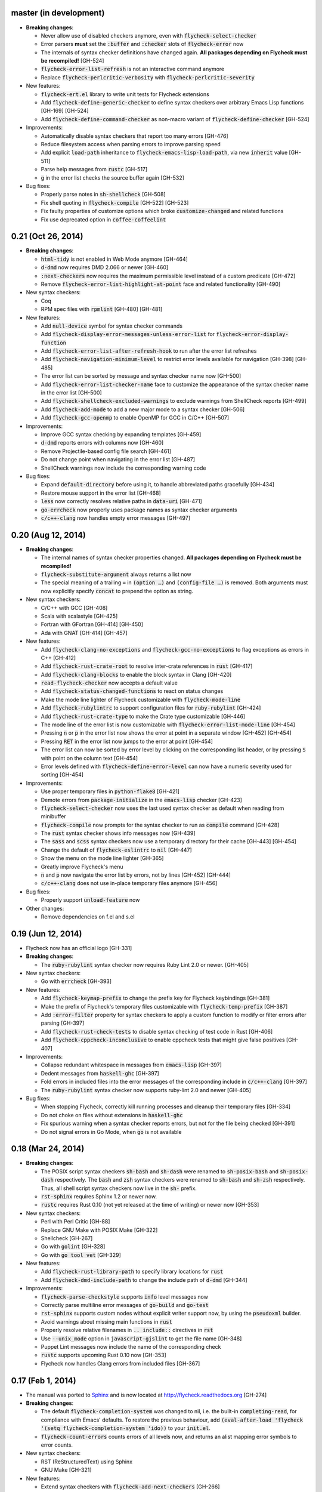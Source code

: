 .. default-role:: code

master (in development)
-----------------------

- **Breaking changes**:

  - Never allow use of disabled checkers anymore, even with
    `flycheck-select-checker`
  - Error parsers **must** set the `:buffer` and `:checker` slots of
    `flycheck-error` now
  - The internals of syntax checker definitions have changed again.  **All
    packages depending on Flycheck must be recompiled!** [GH-524]
  - `flycheck-error-list-refresh` is not an interactive command anymore
  - Replace `flycheck-perlcritic-verbosity` with `flycheck-perlcritic-severity`

- New features:

  - `flycheck-ert.el` library to write unit tests for Flycheck extensions
  - Add `flycheck-define-generic-checker` to define syntax checkers over
    arbitrary Emacs Lisp functions [GH-169] [GH-524]
  - Add `flycheck-define-command-checker` as non-macro variant of
    `flycheck-define-checker` [GH-524]

- Improvements:

  - Automatically disable syntax checkers that report too many errors [GH-476]
  - Reduce filesystem access when parsing errors to improve parsing speed
  - Add explicit `load-path` inheritance to `flycheck-emacs-lisp-load-path`, via
    new `inherit` value [GH-511]
  - Parse help messages from `rustc` [GH-517]
  - `g` in the error list checks the source buffer again [GH-532]

- Bug fixes:

  - Properly parse notes in `sh-shellcheck` [GH-508]
  - Fix shell quoting in `flycheck-compile` [GH-522] [GH-523]
  - Fix faulty properties of customize options which broke `customize-changed`
    and related functions
  - Fix use deprecated option in `coffee-coffeelint`

0.21 (Oct 26, 2014)
-------------------

- **Breaking changes**:

  - `html-tidy` is not enabled in Web Mode anymore [GH-464]
  - `d-dmd` now requires DMD 2.066 or newer [GH-460]
  - `:next-checkers` now requires the maximum permissible level instead of a
    custom predicate [GH-472]
  - Remove `flycheck-error-list-highlight-at-point` face and related
    functionality [GH-490]

- New syntax checkers:

  - Coq
  - RPM spec files with `rpmlint` [GH-480] [GH-481]

- New features:

  - Add `null-device` symbol for syntax checker commands
  - Add `flycheck-display-error-messages-unless-error-list` for
    `flycheck-error-display-function`
  - Add `flycheck-error-list-after-refresh-hook` to run after the error list
    refreshes
  - Add `flycheck-navigation-minimum-level` to restrict error levels available
    for navigation [GH-398] [GH-485]
  - The error list can be sorted by message and syntax checker name now [GH-500]
  - Add `flycheck-error-list-checker-name` face to customize the appearance of
    the syntax checker name in the error list [GH-500]
  - Add `flycheck-shellcheck-excluded-warnings` to exclude warnings from
    ShellCheck reports [GH-499]
  - Add `flycheck-add-mode` to add a new major mode to a syntax checker [GH-506]
  - Add `flycheck-gcc-openmp` to enable OpenMP for GCC in C/C++ [GH-507]

- Improvements:

  - Improve GCC syntax checking by expanding templates [GH-459]
  - `d-dmd` reports errors with columns now [GH-460]
  - Remove Projectile-based config file search [GH-461]
  - Do not change point when navigating in the error list [GH-487]
  - ShellCheck warnings now include the corresponding warning code

- Bug fixes:

  - Expand `default-directory` before using it, to handle abbreviated paths
    gracefully [GH-434]
  - Restore mouse support in the error list [GH-468]
  - `less` now correctly resolves relative paths in `data-uri` [GH-471]
  - `go-errcheck` now properly uses package names as syntax checker arguments
  - `c/c++-clang` now handles empty error messages [GH-497]

0.20 (Aug 12, 2014)
-------------------

- **Breaking changes**:

  - The internal names of syntax checker properties changed.  **All packages
    depending on Flycheck must be recompiled!**
  - `flycheck-substitute-argument` always returns a list now
  - The special meaning of a trailing ``=`` in `(option …)` and `(config-file
    …)` is removed.  Both arguments must now explicitly specify `concat` to
    prepend the option as string.

- New syntax checkers:

  - C/C++ with GCC [GH-408]
  - Scala with scalastyle [GH-425]
  - Fortran with GFortran [GH-414] [GH-450]
  - Ada with GNAT [GH-414] [GH-457]

- New features:

  - Add `flycheck-clang-no-exceptions` and `flycheck-gcc-no-exceptions` to
    flag exceptions as errors in C++ [GH-412]
  - Add `flycheck-rust-crate-root` to resolve inter-crate references in `rust`
    [GH-417]
  - Add `flycheck-clang-blocks` to enable the block syntax in Clang [GH-420]
  - `read-flycheck-checker` now accepts a default value
  - Add `flycheck-status-changed-functions` to react on status changes
  - Make the mode line lighter of Flycheck customizable with
    `flycheck-mode-line`
  - Add `flycheck-rubylintrc` to support configuration files for
    `ruby-rubylint` [GH-424]
  - Add `flycheck-rust-crate-type` to make the Crate type customizable [GH-446]
  - The mode line of the error list is now customizable with
    `flycheck-error-list-mode-line` [GH-454]
  - Pressing `n` or `p` in the error list now shows the error at point in a
    separate window [GH-452] [GH-454]
  - Pressing `RET` in the error list now jumps to the error at point [GH-454]
  - The error list can now be sorted by error level by clicking on the
    corresponding list header, or by pressing `S` with point on the column text
    [GH-454]
  - Error levels defined with `flycheck-define-error-level` can now have a
    numeric severity used for sorting [GH-454]

- Improvements:

  - Use proper temporary files in `python-flake8` [GH-421]
  - Demote errors from `package-initialize` in the `emacs-lisp` checker [GH-423]
  - `flycheck-select-checker` now uses the last used syntax checker as default
    when reading from minibuffer
  - `flycheck-compile` now prompts for the syntax checker to run as `compile`
    command [GH-428]
  - The `rust` syntax checker shows info messages now [GH-439]
  - The `sass` and `scss` syntax checkers now use a temporary directory for
    their cache [GH-443] [GH-454]
  - Change the default of `flycheck-eslintrc` to `nil` [GH-447]
  - Show the menu on the mode line lighter [GH-365]
  - Greatly improve Flycheck's menu
  - `n` and `p` now navigate the error list by errors, not by lines [GH-452]
    [GH-444]
  - `c/c++-clang` does not use in-place temporary files anymore [GH-456]

- Bug fixes:

  - Properly support `unload-feature` now

- Other changes:

  - Remove dependencies on f.el and s.el

0.19 (Jun 12, 2014)
-------------------

- Flycheck now has an official logo [GH-331]

- **Breaking changes**:

  - The `ruby-rubylint` syntax checker now requires Ruby Lint 2.0 or
    newer. [GH-405]

- New syntax checkers:

  - Go with `errcheck` [GH-393]

- New features:

  - Add `flycheck-keymap-prefix` to change the prefix key for Flycheck
    keybindings [GH-381]
  - Make the prefix of Flycheck's temporary files customizable with
    `flycheck-temp-prefix` [GH-387]
  - Add `:error-filter` property for syntax checkers to apply a custom function
    to modify or filter errors after parsing [GH-397]
  - Add `flycheck-rust-check-tests` to disable syntax checking of test code in
    Rust [GH-406]
  - Add `flycheck-cppcheck-inconclusive` to enable cppcheck tests that might
    give false positives [GH-407]

- Improvements:

  - Collapse redundant whitespace in messages from `emacs-lisp` [GH-397]
  - Dedent messages from `haskell-ghc` [GH-397]
  - Fold errors in included files into the error messages of the corresponding
    include in `c/c++-clang` [GH-397]
  - The `ruby-rubylint` syntax checker now supports ruby-lint 2.0 and
    newer [GH-405]

- Bug fixes:

  - When stopping Flycheck, correctly kill running processes and cleanup their
    temporary files [GH-334]
  - Do not choke on files without extensions in `haskell-ghc`
  - Fix spurious warning when a syntax checker reports errors, but not for the
    file being checked [GH-391]
  - Do not signal errors in Go Mode, when `go` is not available

0.18 (Mar 24, 2014)
-------------------

- **Breaking changes**:

  - The POSIX script syntax checkers `sh-bash` and `sh-dash` were renamed to
    `sh-posix-bash` and `sh-posix-dash` respectively.  The `bash` and `zsh`
    syntax checkers were renamed to `sh-bash` and `sh-zsh` respectively.  Thus,
    all shell script syntax checkers now live in the `sh-` prefix.
  - `rst-sphinx` requires Sphinx 1.2 or newer now.
  - `rustc` requires Rust 0.10 (not yet released at the time of writing) or
    newer now [GH-353]

- New syntax checkers:

  - Perl with Perl Critic [GH-88]
  - Replace GNU Make with POSIX Make [GH-322]
  - Shellcheck [GH-267]
  - Go with `golint` [GH-328]
  - Go with `go tool vet` [GH-329]

- New features:

  - Add `flycheck-rust-library-path` to specify library locations for `rust`
  - Add `flycheck-dmd-include-path` to change the include path of `d-dmd`
    [GH-344]

- Improvements:

  - `flycheck-parse-checkstyle` supports `info` level messages now
  - Correctly parse multiline error messages of `go-build` and `go-test`
  - `rst-sphinx` supports custom nodes without explicit writer support now, by
    using the `pseudoxml` builder.
  - Avoid warnings about missing main functions in `rust`
  - Properly resolve relative filenames in `.. include::` directives in `rst`
  - Use `--unix_mode` option in `javascript-gjslint` to get the file name
    [GH-348]
  - Puppet Lint messages now include the name of the corresponding check
  - `rustc` supports upcoming Rust 0.10 now [GH-353]
  - Flycheck now handles Clang errors from included files [GH-367]

0.17 (Feb 1, 2014)
------------------

- The manual was ported to Sphinx_ and is now located at
  http://flycheck.readthedocs.org [GH-274]

- **Breaking changes**:

  - The default `flycheck-completion-system` was changed to nil, i.e. the
    built-in `completing-read`, for compliance with Emacs' defaults.  To restore
    the previous behaviour, add `(eval-after-load 'flycheck '(setq
    flycheck-completion-system 'ido))` to your `init.el`.
  - `flycheck-count-errors` counts errors of all levels now, and returns an
    alist mapping error symbols to error counts.

- New syntax checkers:

  - RST (ReStructuredText) using Sphinx
  - GNU Make [GH-321]

- New features:

  - Extend syntax checkers with `flycheck-add-next-checkers` [GH-266]

- Improvements:

  - Immediately re-check the buffer when it was changed during a syntax check
    [GH-301]
  - Do not defer syntax checker after idle change timeout [GH-305]
  - Do not use the generic `rst` syntax checker in Sphinx projects anymore, to
    avoid false positives by Sphinx-only markup
  - Check for more than just syntax errors in `rust` [GH-314]
  - `chef-foodcritic` supports `enh-ruby-mode` now

- Bug fixes

  - Do not attach syntax checker processes to the buffer anymore [GH-298]
  - Do not visit the file to check in `emacs-lisp` and `emacs-lisp-checkdoc` to
    avoid unintended side effects [GH-319]

.. _Sphinx: http://sphinx-doc.org

0.16 (Jan 11, 2014)
-------------------

- **Breaking changes**:

  - Argument substitution is no longer performed on syntax checker executables.
    The executable must be a string.
  - Split out `haskell-hdevtools` into a separate package.  See
    flycheck-hdevtools_ [GH-275]
  - Drop support for coffeelint 0.x
  - The error list is reimplemented on top of Tabulated List Mode.  This greatly
    changes the appearance and behaviour of the error list [GH-230]

- New syntax checkers:

  - Ruby with `ruby-lint` [GH-250]
  - Handlebars [GH-270]
  - YAML with `yaml-jsyaml` [GH-253]
  - Chef recipes with `foodcritic` [GH-255]
  - AsciiDoc [GH-276]
  - CFEngine [GH-271]
  - Racket [GH-277]
  - Texinfo
  - Verilog [GH-296]
  - Javascript with `eslint` [GH-291]
  - ERuby [GH-285]

- New features:

  - Define variables to override the executables of syntax checkers [GH-272]
  - Interactively set the executable of a syntax checker with
    `flycheck-set-checker-executable` [GH-272]
  - Disable syntax checkers easily with `flycheck-disabled-checkers` [GH-269]
  - Add support for the Compass CSS framework in the `sass` and `scss` checkers,
    with `flycheck-sass-compass` and `flycheck-scss-compass` respectively
    [GH-268]
  - Disable style checks in `ruby-rubocop` with `flycheck-rubocop-lint-only`
    [GH-287]
  - Add support for Microsoft extensions in `c/c++-clang` via
    `flycheck-clang-ms-extensions` [GH-283]
  - New faces `flycheck-error-list-info`, `flycheck-error-list-warning`,
    `flycheck-error-list-error`, `flycheck-error-list-line-number` and
    `flycheck-error-list-column-number` [GH-230]
  - Add `flycheck-ghc-no-user-package-database` to disable the user package
    database for `haskell-ghc`
  - Add `flycheck-ghc-package-databases` to add additional package databases to
    `haskell-ghc`
  - Add `flycheck-ghc-search-path` to add additional directories to the search
    path of `haskell-ghc`

- Improvements:

  - Demote Rubocop convention messages to `info` level
  - Stop Flycheck before the buffer is reverted [GH-282]
  - Properly resolve local module imports in `haskell-ghc`

- Bug fixes:

  - Make relative imports work with `python-pylint` [GH-280]
  - Fix parsing of errors in `scss` and `sass`

.. _flycheck-hdevtools: https://github.com/flycheck/flycheck-hdevtools

0.15 (Nov 15, 2013)
-------------------

- Flycheck has a new home at https://github.com/flycheck/flycheck,
  the online manual moved to http://flycheck.github.io.

- **Breaking changes**:

  - Do not add the current directory to the `emacs-lisp` syntax checker load
    path
  - `flycheck-list-errors` cannot list errors at point anymore.  It does not
    accept a prefix argument anymore, and takes zero arguments now [GH-214]
  - `flycheck-display-errors-in-list` is gone.  The error list automatically
    highlights the error at point now [GH-214]
  - Remove obsolete `flycheck-declare-checker`

- New syntax checkers:

  - YAML [GH-236]
  - Javascript with `gjslint` [GH-245]
  - Slim [GH-246]
  - PHP using `phpmd` [GH-249]

- New features:

  - Support IDO or Grizzl_ as completion systems for `flycheck-select-checker`
    at `C-c ! s`
  - Disable standard error navigation with `flycheck-standard-error-navigation`
    [GH-202]
  - Add `flycheck-clang-language-standard` to choose the language standard for
    C/C++ syntax checking [GH-207]
  - Add `flycheck-clang-definitions` to set additional definitions for C/C++
    syntax checking [GH-207]
  - Add `flycheck-clang-no-rtti` to disable RTTI for C/C++ syntax checking
    [GH-207]
  - Add new option cell `option-flag` for boolean flags in syntax checker
    commands
  - Add `flycheck-clang-includes` to include additional files for C/C++ syntax
    checking [GH-207]
  - Add configuration file variable `flycheck-pylintrc` for Pylint
  - New faces `flycheck-error-list-highlight-at-point` and
    `flycheck-error-list-highlight` to highlight the errors at point and at the
    current line respectively in the error list [GH-214]
  - The error list now automatically updates to show the errors of the current
    buffer [GH-214]
  - Define new error levels with `flycheck-define-error-level` [GH-212]
  - Add `flycheck-clang-standard-library` to choose the standard library for
    C/C++ syntax checking [GH-234]
  - Customize the delay for displaying errors via
    `flycheck-display-errors-delay` [GH-243]
  - Add `info` level for informational annotations by syntax checkers [GH-215]
  - Add a new symbol `temporary-file-name` to pass temporary file names to
    syntax checkers [GH-259]

- Improvements:

  - The error list now refreshes automatically after each syntax check [GH-214]
  - The errors at point are now automatically highlighted in the error list
    [GH-214]
  - `emacs-lisp-checkdoc` does not longer check `.dir-locals.el` files
  - Do not automatically check syntax in encrypted files [GH-222]
  - Parse notes from `c/c++-clang` into info level messages [GH-215]
  - Parse convention warnings from `pylint` to info level [GH-204]
  - Demote naming warnings from `python-flake8` to info level [GH-215]
  - Support `enh-ruby-mode` in Ruby syntax checkers [GH-256]
  - Parse columns from `python-pylint` errors
  - Do not compress temporary files for syntax checks if the original file was
    compressed

- Bug fixes:

  - Find local includes in the Clang syntax checker [GH-225]
  - Do not emit spurious flawed definition warning in the `rst` syntax checker
  - Handle abbreviated file names in `luac` output, by simply ignoring them
    [GH-251]
  - Correctly redirect the output binary of the `go-build` syntax checker
    [GH-259]
  - Fix Cppcheck parsing with the built-in Emacs XML parser [GH-263]

.. _grizzl: https://github.com/d11wtq/grizzl

0.14.1 (Aug 16, 2013)
---------------------

- Bug fixes:

  - Add a missing dependency [GH-194]

0.14 (Aug 15, 2013)
-------------------

- **Breaking changes**:

  - Introduce `flycheck-define-checker` and obsolete `flycheck-declare-checker`
    [GH-163]
  - Remove the obsolete `flycheck-error-face` and `flycheck-warning-face`
  - Do not initialize packages by default in `emacs-lisp` syntax checker for
    non-configuration files [GH-176]
  - Change the default `flycheck-highlighting-mode` to `symbols` [GH-179]
  - Drop support for Pylint 0.x in `python-pylint` [GH-184]

- New features:

  - List errors at point only with prefix arg to `flycheck-list-errors` [GH-166]
  - Add new display function `flycheck-display-errors-in-list` to display errors
    at point in the error list [GH-166]
  - New `option-list` argument cell to pass option lists to a syntax checker
  - New `flycheck-emacs-lisp-load-path` option to customize the `load-path` used
    by the `emacs-lisp` syntax checker [GH-174]
  - New `flycheck-emacs-lisp-initialize-packages` option to initialize packages
    in the `emacs-lisp` syntax checker [GH-176]
  - New `flycheck-emacs-lisp-package-user-dir` option to configure the package
    directory for the `emacs-lisp` syntax checker [GH-176]
  - New option filter `flycheck-option-comma-separated-list` for options with
    comma separated lists as values
  - New highlighting mode `symbols` to highlight the symbol pointed to by an
    error [GH-179]

- New syntax checkers:

  - LESS [GH-160]
  - Haskell with `ghc`, `hdevtools` and `hlint` [GH-162]
  - C/C++ with `cppcheck` [GH-170]
  - C/C++ with `clang` [GH-172]
  - CoffeeScript with `coffee`
  - XML with `xmllint` [GH-180]
  - D with `dmd` [GH-167]

- Improvements:

  - Support Web Mode in `html-tidy` syntax checker [GH-157]
  - Support Rubocop 0.9 and drop support for older Rubocop releases [GH-159]
  - Include the message ID in error messages from `python-pylint`

- Bug fixes:

  - Fix warnings about flawed definitions in `emacs-lisp` and
    `emacs-lisp-checkdoc`, caused by faulty formatting of sexps
  - Refresh error lists when pressing `g` [GH-166]
  - Do not obscure active minibuffer input when displaying errors in the echo
    area [GH-175]
  - Fix universal prefix argument for `flycheck-next-error` at `C-c ! n`
  - Correctly parse output of `coffeelint` 0.5.7 [GH-192]
  - Correctly parse output of `pylint` 1.0 [GH-184]

0.13 (Jun 28, 2013)
-------------------

- **Breaking changes**:

  - Obsolete `flycheck-warning-face` and `flycheck-error-face` in favor
    `flycheck-warning` and `flycheck-error` respectively
  - Obsolete `:predicate` forms in favor of `:predicate` functions
  - `flycheck-def-config-file-var` does not automatically mark variables as safe
    anymore

- New features:

  - Make fringe indicator faces customizable independently with
    `flycheck-fringe-error` and `flycheck-fringe-warning`
  - Improve the default faces by using underlines instead of foreground colors,
    if possible
  - Customizable error processing with `flycheck-process-error-functions`
    [GH-141]
  - Make the delay before starting a syntax check customizable via
    `flycheck-idle-change-delay` [GH-144]
  - Make display of errors under point customizable via
    `flycheck-display-errors-function` [GH-156]

- Improvements

  - Always highlight errors on top of warnings now
  - Do not trigger syntax checks in the middle of commands [GH-141]
  - Add the current directory to load path in the `emacs-lisp` syntax checker
  - Do not longer use the `emacs-lisp-checkdoc` syntax checker in Scratch
    buffers
  - Do not flush temporary files onto disk [GH-149]
  - Syntax checkers may have error patterns and error parser now
  - Predicate forms are now wrapped into functions and compiled into functions
    during byte compilation
  - Copy each message separately in `flycheck-copy-messages-as-kill`
  - Mark some customizable variables as safe for file variable usage, most
    notably `flycheck-indication-mode`, `flycheck-highlighting-mode` and
    `flycheck-idle-change-delay`.

- Bug fixes:

  - Fix error when searching for a configuration file outside a Projectile
    project
  - Do not start a syntax check before the `flycheck-mode-hook` was run
  - Do not start automatic syntax checks if Flycheck Mode is disabled
  - Defer the initial syntax check until after the current interactive command
    [GH-143]
  - Correctly clean up information about running processes
  - Fix compatibility with Emacs 24.2 and earlier [GH-150]
  - Fix version information on Emacs trunk builds

0.12 (May 18, 2013)
-------------------

- New syntax checkers:

  - Ruby using `jruby` [GH-136]
  - Puppet [GH-138]

- New features:

  - Highlight error expressions by default, with the new `sexps` highlighting
    mode
  - Automatically check syntax some time after the last change in the buffer
    [GH-140]
  - Add `flycheck-version` to determine the installed Flycheck version
  - Add `flycheck-list-errors`, mapped to `C-c ! l`, to list all errors in a
    separate buffer

- Improvements:

  - Defer syntax checks while a buffer is reverted, to avoid race conditions

- Bug fixes:

  - Correctly parse syntax errors from JRuby [GH-136]

0.11 (May 01, 2013)
-------------------

- New syntax checkers:

  - Scala [GH-124]

- New features:

  - Customizable error indication with control of the fringe side, via
    `flycheck-indication-mode`
  - Customizable automatic syntax checking, via
    `flycheck-check-syntax-automatically` [GH-128]
  - Customizable configuration file search, via
    `flycheck-locate-config-file-functions` [GH-133]
  - Find configuration files in Projectile_ projects
  - Add `flycheck-before-syntax-check-hook` and
    `flycheck-syntax-check-failed-hook`

- Improvements:

  - The `ruby` syntax checker now differentiates warnings from errors [GH-123]
  - Faces are now in a separate customization group

- Bug fixes:

  - Add missing customization group for syntax checker options

.. _Projectile: https://github.com/bbatsov/projectile

0.10 (Apr 21, 2013)
-------------------

- Flycheck uses `cl-lib` now.  This library is built-in as of GNU Emacs 24.3.
  For earlier releases of GNU Emacs 24 an additional compatibility library will
  be installed from GNU ELPA.

- New syntax checkers:

  - POSIX Shell script using `bash` [GH-112]
  - Ruby using `rubocop` [GH-113]
  - Elixir [GH-108]
  - Erlang [GH-122]

- Removed syntax checkers:

  - Python using Pyflakes.  Use the superior Flake8 syntax checker [GH-115]

- New features:

  - Add `flycheck-copy-messages-as-kill`, mapped to `C-c ! C-w`, to copy all
    error messages under point into kill ring
  - Add `flycheck-google-messages`, mapped to `C-c ! /`, to google for error
    messages under point.  Needs the `Google This`_ library
  - Syntax checkers can redirect output to a temporary directory now using the
    `temporary-directory` argument symbol

- Improvements:

  - Call option filters for `nil` values, too
  - Improve error parsing in Bash syntax checker [GH-112]
  - Error navigation does not cross restrictions in narrowed buffers anymore
  - Try to preserve the non-directory part of the buffer's file name when
    substituting the `source` symbol [GH-99]

- Bug fixes:

  - Fix error highlighting and navigation in narrowed buffers
  - Use a hopefully more reliable way to parse output of PHP CodeSniffer
    [GH-118]

.. _google This: https://github.com/Bruce-Connor/emacs-google-this

0.9 (Apr 13, 2013)
------------------

- New syntax checkers:

  - SCSS using `scss` [GH-103]
  - RST (ReStructuredText) using Docutils
  - Go using `go build` and `go test` [GH-107]

- Improvements:

  - Quit the error message window when navigating away from error locations

0.8 (Apr 9, 2013)
-----------------

- New syntax checkers:

  - Go using `gofmt` [GH-91]
  - Rust using `rustc` [GH-101]

- New features:

  - Add a global Flycheck mode.  `(global-flycheck-mode)` is now the recommended
    way to enable Flycheck [GH-29]
  - Add support for syntax checker options [GH-72]
  - Add option for the coding standard used by the `php-phpcs` syntax
    checker
  - Add options for the maximum McCabe complexity and the maximum line
    length to `python-flake8`

- Improvements:

  - Support McCabe warnings in `python-flake8`
  - Support warnings from `flake8` 2
  - Show long error messages in a popup buffer [GH-94]
  - Show all error messages at point [GH-96]
  - Add support for naming warings from `flake8` 2 [GH-98]
  - Flycheck mode is not longer enabled for buffers whose names start with a
    space
  - Improve highlighting to reduce screen flickering [GH-100]

0.7.1 (Feb 23, 2013)
--------------------

- Bug fixes:

  - Do not signal errors from `flycheck-mode` [GH-87]
  - Correctly fall back to `$HOME` when searching configuration files
  - Correctly ascend to parent directory when searching configuration files

- API changes:

  - Rename `config` cell to `config-file`
  - Allow to pass the result of `config-file` cells as single argument
  - Add support for evaluating Lisp forms in syntax checker commands [GH-86]

0.7 (Feb 14, 2013)
------------------

- New features:

  - Navigate to source of syntax checker declarations from syntax checker help
  - Add online Info manual [GH-60]

- Improvements:

  - Use pipes instead of TTYs to read output from syntax checkers
  - Defer syntax checks for invisible buffers [GH-80]
  - Immediately display error messages after error navigation [GH-62]

- Bug fixes:

  - Never select deleted buffers
  - Do not let the debugger interfere with necessary cleanup actions
  - Do not attempt to parse empty XML trees [GH-78]
  - Fix infinite recursion on Windows [GH-81]

0.6.1 (Jan 30, 2013)
--------------------

- Fix package dependencies

0.6 (Jan 29, 2013)
------------------

- New syntax checkers:

  - Emacs Lisp with `checkdoc-current-buffer` [GH-53]
  - PHP with PHP CodeSniffer [GH-72]

- Removed syntax checkers:

  - Javascript with `jsl`

- New features:

  - Error navigation with `next-error` and `previous-error` [GH-26]
  - Fringe icons instead of error indicators [GH-33]
  - Menu entry for Flycheck [GH-59]
  - Customizable error highlighting, taking the column number into account
    [GH-35]
  - Configuration files for syntax checkers
  - Add configuration file support to the syntax checkers `coffee-coffeelint`,
    `html-tidy`, `javascript-jshint`, `pyton-flake8` and `tex-chktex`
  - Allow to compile a buffer with a syntax checker for testing purposes [GH-58]
  - Use multiple syntax checkers during a syntax check [GH-31]
  - Add dedicated help for syntax checkers [GH-52]

- Improvements:

  - Match error patterns in order of declaration [GH-55]

- Bug fixes:

  - Inherit highlighting faces from built-in faces [GH-24]
  - Correct error patterns of the HTML syntax checker [GH-36]
  - Detect syntax errors in the `python-flake8` syntax checker [GH-42]
  - Fix various regressions after introducing unit tests
  - Inhibit syntax checking during package installation [GH-45]
  - Disable syntax checking in Tramp buffers [GH-54]
  - Preserve whitespace in error messages [GH-65]

- API changes:

  - Replace syntax checker variables with syntax checker declarations [GH-41]
  - Support parsing errors with arbitrary functions instead of error patterns
    [GH-38]
  - Add an error parser for Checkstyle-like XML output [GH-38]

0.5 (Dec 28, 2012)
------------------

- New syntax checkers:

  - SASS [GH-15]
  - Perl [GH-21]
  - XML
  - Lua [GH-30]

- New features:

  - Support manual buffer-local selection of syntax checker [GH-25]
  - Add customizable error indicators [GH-28]
  - Echo error messages at point without 3rd-party libraries like flymake-cursor
    [GH-27]

- Improvements:

  - Remember the last automatically selected syntax checker [GH-24]

- Bug fixes:

  - Fix syntax checking of buffers without backing files [GH-19]

- API changes:

  - Replace underlying Flymake API with a custom syntax checking implementation
    [GH-15]

.. _flymake-cursor: http://www.emacswiki.org/emacs/FlymakeCursor

0.4 (Nov 21, 2012)
------------------

- Rename the project to Flycheck [GH-5]
- New syntax checkers

  - HAML [GH-9]
  - CSS [GH-9]
  - Javascript with `jsl` [GH-9]
  - Javascript with `jshint` [GH-16]
  - JSON [GH-12]
  - LaTeX with `lacheck`

- Bug fixes:

  - Fix type error when checking compressed Emacs Lisp [GH-10]


0.3 (Nov 21, 2012)
------------------

- Replace `flymake-mode` with a custom syntax checking minor mode [GH-4]

0.2 (Oct 25, 2012)
------------------

- New syntax checkers:

  - PHP

- API changes:

  - Simplify syntax checker declarations [GH-2]

0.1 (Oct 11, 2012)
------------------

Initial release as flymake-checkers

- New syntax checkers:

  - TeX/LaTeX
  - Shell scripts
  - Python
  - Ruby
  - Coffeescript
  - Emacs Lisp
